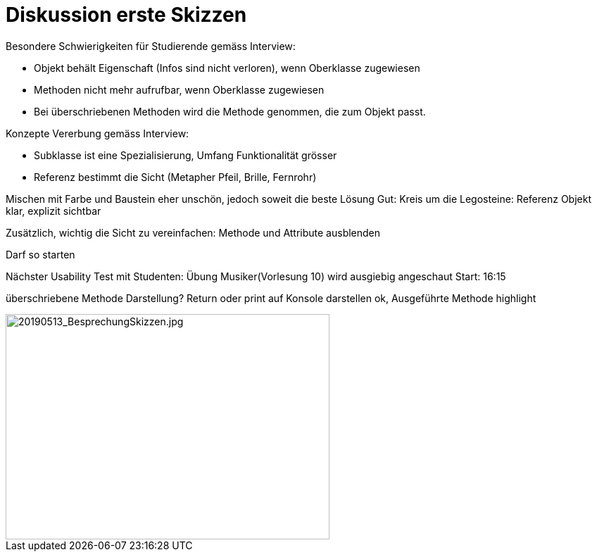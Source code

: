 
= Diskussion erste Skizzen

Besondere Schwierigkeiten für Studierende gemäss Interview:

* Objekt behält Eigenschaft (Infos sind nicht verloren), wenn Oberklasse zugewiesen
* Methoden nicht mehr aufrufbar, wenn Oberklasse zugewiesen
* Bei überschriebenen Methoden wird die Methode genommen, die zum Objekt passt.

Konzepte Vererbung gemäss Interview:

* Subklasse ist eine Spezialisierung, Umfang Funktionalität grösser
* Referenz bestimmt die Sicht (Metapher Pfeil, Brille, Fernrohr)



Mischen mit Farbe und Baustein eher unschön, jedoch soweit die beste Lösung
Gut: Kreis um die Legosteine: Referenz Objekt klar, explizit sichtbar

Zusätzlich, wichtig die Sicht zu vereinfachen: Methode und Attribute ausblenden


Darf so starten

Nächster Usability Test mit Studenten: Übung Musiker(Vorlesung 10) wird ausgiebig angeschaut
Start: 16:15

überschriebene Methode Darstellung?
Return oder print auf Konsole darstellen ok, Ausgeführte Methode highlight

image::../images/20190513_BesprechungSkizzen.jpg[20190513_BesprechungSkizzen.jpg, 460, 320]